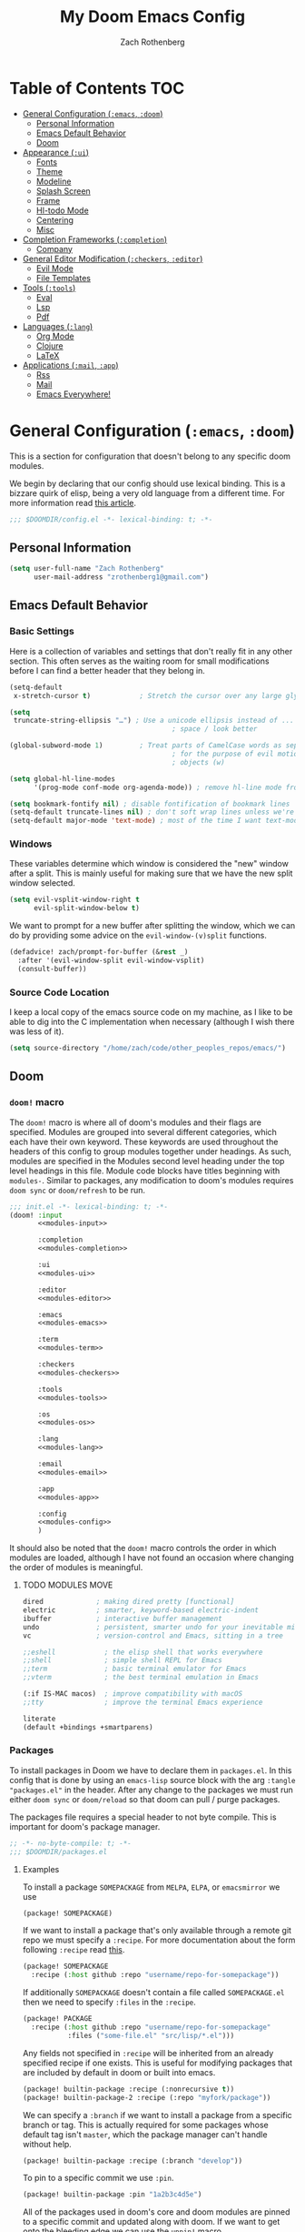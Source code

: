 #+title:My Doom Emacs Config
#+author: Zach Rothenberg

# ------------------------------------------------------------------------------
# By default all emacs-lisp source blocks should tangle to config.el with
# comments tracking their location in this file
#+property: header-args:emacs-lisp :tangle config.el :comments link
#
# All code blocks by default shouldn't tangle anywhere, shouldn't insert
# results into this buffer, and shouldn't run on export
#+property: header-args :tangle no :results silent :eval no-export
#
# This file is large enough that it's nice to startup with all headings folded
#+startup: fold
# ------------------------------------------------------------------------------

* Table of Contents :TOC:
- [[#general-configuration-emacs-doom][General Configuration (~:emacs~, ~:doom~)]]
  - [[#personal-information][Personal Information]]
  - [[#emacs-default-behavior][Emacs Default Behavior]]
  - [[#doom][Doom]]
- [[#appearance-ui][Appearance (~:ui~)]]
  - [[#fonts][Fonts]]
  - [[#theme][Theme]]
  - [[#modeline][Modeline]]
  - [[#splash-screen][Splash Screen]]
  - [[#frame][Frame]]
  - [[#hl-todo-mode][Hl-todo Mode]]
  - [[#centering][Centering]]
  - [[#misc][Misc]]
- [[#completion-frameworks-completion][Completion Frameworks (~:completion~)]]
  - [[#company][Company]]
- [[#general-editor-modification-checkers-editor][General Editor Modification (~:checkers~, ~:editor~)]]
  - [[#evil-mode][Evil Mode]]
  - [[#file-templates][File Templates]]
- [[#tools-tools][Tools (~:tools~)]]
  - [[#eval][Eval]]
  - [[#lsp][Lsp]]
  - [[#pdf][Pdf]]
- [[#languages-lang][Languages (~:lang~)]]
  - [[#org-mode][Org Mode]]
  - [[#clojure][Clojure]]
  - [[#latex][LaTeX]]
- [[#applications-mail-app][Applications (~:mail~, ~:app~)]]
  - [[#rss][Rss]]
  - [[#mail][Mail]]
  - [[#emacs-everywhere][Emacs Everywhere!]]

* General Configuration (~:emacs~, ~:doom~)
This is a section for configuration that doesn't belong to any specific doom modules.

We begin by declaring that our config should use lexical binding. This is a bizzare quirk of elisp, being a very old language from a different time. For more information read [[https://www.emacswiki.org/emacs/DynamicBindingVsLexicalBinding][this article]].
#+begin_src emacs-lisp :comments no
;;; $DOOMDIR/config.el -*- lexical-binding: t; -*-
#+end_src

** Personal Information
#+begin_src emacs-lisp
(setq user-full-name "Zach Rothenberg"
      user-mail-address "zrothenberg1@gmail.com")
#+end_src

** Emacs Default Behavior
*** Basic Settings
Here is a collection of variables and settings that don't really fit in any other section. This often serves as the waiting room for small modifications before I can find a better header that they belong in.
#+begin_src emacs-lisp
(setq-default
 x-stretch-cursor t)            ; Stretch the cursor over any large glyphs (like tabs)

(setq
 truncate-string-ellipsis "…") ; Use a unicode ellipsis instead of ... to save
                                        ; space / look better

(global-subword-mode 1)         ; Treat parts of CamelCase words as separate words
                                        ; for the purpose of evil motions (e, b, w) and
                                        ; objects (w)

(setq global-hl-line-modes
      '(prog-mode conf-mode org-agenda-mode)) ; remove hl-line mode from text-mode and special-mode

(setq bookmark-fontify nil) ; disable fontification of bookmark lines
(setq-default truncate-lines nil) ; don't soft wrap lines unless we're in visual-line-mode
(setq-default major-mode 'text-mode) ; most of the time I want text-mode in scratch buffers and unknown filetypes
#+end_src

*** Windows
These variables determine which window is considered the "new" window after a split. This is mainly useful for making sure that we have the new split window selected.
#+begin_src emacs-lisp
(setq evil-vsplit-window-right t
      evil-split-window-below t)
#+end_src

We want to prompt for a new buffer after splitting the window, which we can do by providing some advice on the ~evil-window-(v)split~ functions.
#+begin_src emacs-lisp
(defadvice! zach/prompt-for-buffer (&rest _)
  :after '(evil-window-split evil-window-vsplit)
  (consult-buffer))
#+end_src

*** Source Code Location
I keep a local copy of the emacs source code on my machine, as I like to be able to dig into the C implementation when necessary (although I wish there was less of it).
#+begin_src emacs-lisp
(setq source-directory "/home/zach/code/other_peoples_repos/emacs/")
#+end_src

** Doom
*** ~doom!~ macro
The ~doom!~ macro is where all of doom's modules and their flags are specified. Modules are grouped into several different categories, which each have their own keyword. These keywords are used throughout the headers of this config to group modules together under headings. As such, modules are specified in the Modules second level heading under the top level headings in this file. Module code blocks have titles beginning with =modules-=. Similar to packages, any modification to doom's modules requires =doom sync= or ~doom/refresh~ to be run.
#+begin_src emacs-lisp :tangle "init.el" :noweb no-export :comments no
;;; init.el -*- lexical-binding: t; -*-
(doom! :input
       <<modules-input>>

       :completion
       <<modules-completion>>

       :ui
       <<modules-ui>>

       :editor
       <<modules-editor>>

       :emacs
       <<modules-emacs>>

       :term
       <<modules-term>>

       :checkers
       <<modules-checkers>>

       :tools
       <<modules-tools>>

       :os
       <<modules-os>>

       :lang
       <<modules-lang>>

       :email
       <<modules-email>>

       :app
       <<modules-app>>

       :config
       <<modules-config>>
       )
#+end_src

It should also be noted that the ~doom!~ macro controls the order in which modules are loaded, although I have not found an occasion where changing the order of modules is meaningful.

**** TODO MODULES MOVE
#+name: modules-emacs
#+begin_src emacs-lisp :tangle no
dired             ; making dired pretty [functional]
electric          ; smarter, keyword-based electric-indent
ibuffer           ; interactive buffer management
undo              ; persistent, smarter undo for your inevitable mistakes
vc                ; version-control and Emacs, sitting in a tree
#+end_src

#+name: modules-term
#+begin_src emacs-lisp :tangle no
;;eshell            ; the elisp shell that works everywhere
;;shell             ; simple shell REPL for Emacs
;;term              ; basic terminal emulator for Emacs
;;vterm             ; the best terminal emulation in Emacs
#+end_src

#+name: modules-os
#+begin_src emacs-lisp :tangle no
(:if IS-MAC macos)  ; improve compatibility with macOS
;;tty               ; improve the terminal Emacs experience
#+end_src

#+name: modules-config
#+begin_src emacs-lisp :tangle no
literate
(default +bindings +smartparens)
#+end_src

*** Packages
To install packages in Doom we have to declare them in =packages.el=. In this config that is done by using an =emacs-lisp= source block with the arg =:tangle "packages.el"= in the header. After any change to the packages we must run either =doom sync= or =doom/reload= so that doom can pull / purge packages.

The packages file requires a special header to not byte compile. This is important for doom's package manager.
#+begin_src emacs-lisp :tangle "packages.el" :comments no
;; -*- no-byte-compile: t; -*-
;;; $DOOMDIR/packages.el
#+end_src

**** Examples
:PROPERTIES:
:header-args:emacs-lisp: :tangle no
:END:

To install a package =SOMEPACKAGE= from =MELPA=, =ELPA=, or =emacsmirror= we use
#+begin_src emacs-lisp
(package! SOMEPACKAGE)
#+end_src

If we want to install a package that's only available through a remote git repo we must specify a =:recipe=. For more documentation about the form following =:recipe= read [[https://github.com/raxod502/straight.el#the-recipe-format][this]].
#+begin_src emacs-lisp
(package! SOMEPACKAGE
  :recipe (:host github :repo "username/repo-for-somepackage"))
#+end_src

If additionally =SOMEPACKAGE= doesn't contain a file called =SOMEPACKAGE.el= then we need to specify =:files= in the =:recipe=.
#+begin_src emacs-lisp
(package! PACKAGE
  :recipe (:host github :repo "username/repo-for-somepackage"
           :files ("some-file.el" "src/lisp/*.el")))
#+end_src

Any fields not specified in =:recipe= will be inherited from an already specified recipe if one exists. This is useful for modifying packages that are included by default in doom or built into emacs.
#+begin_src emacs-lisp
(package! builtin-package :recipe (:nonrecursive t))
(package! builtin-package-2 :recipe (:repo "myfork/package"))
#+end_src

We can specify a =:branch= if we want to install a package from a specific branch or tag. This is actually required for some packages whose default tag isn't =master=, which the package manager can't handle without help.
#+begin_src emacs-lisp
(package! builtin-package :recipe (:branch "develop"))
#+end_src

To pin to a specific commit we use =:pin=.
#+begin_src emacs-lisp
(package! builtin-package :pin "1a2b3c4d5e")
#+end_src

All of the packages used in doom's core and doom modules are pinned to a specific commit and updated along with doom. If we want to get onto the bleeding edge we can use the ~unpin!~ macro.
#+begin_src emacs-lisp
(unpin! pinned-package)                        ; single package
(unpin! pinned-package another-pinned-package) ; multiple packages
(unpin! t)                                     ; all packages DON'T DO
#+end_src

To disable a package that's already been installed elsewhere we can use the =:disable= property or the macro ~disable-packages!~.
#+begin_src emacs-lisp
(package! unwanted-package :disable t)
(disable-packages! unwanted-package)
#+end_src

*** Helpful Doom Functions and Macros
+ ~load!~ for loading external *.el files relative to the caller file.
+ ~use-package!~ for configuring packages
+ ~after!~ for running code after a package has loaded
+ ~add-load-path!~ for adding directories to the ~load-path~, relative to the caller file. Emacs searches the ~load-path~ when you load packages with ~require~ or ~use-package~.
+ ~map!~ for binding new keys

*** Helpful Doom Keybinds
+ =K= will look up documentation for the symbol under point
+ =gd= will go to the definition of the symbol under point

* Appearance (~:ui~)
#+name: modules-ui
#+begin_src emacs-lisp :tangle no
;;deft              ; notational velocity for Emacs
doom              ; what makes DOOM look the way it does
doom-dashboard    ; a nifty splash screen for Emacs
;;doom-quit         ; DOOM quit-message prompts when you quit Emacs
;;fill-column       ; a `fill-column' indicator
hl-todo           ; highlight TODO/FIXME/NOTE/DEPRECATED/HACK/REVIEW
;;hydra
;;indent-guides     ; highlighted indent columns
;; ligatures         ; ligatures and symbols to make your code pretty again
;;minimap           ; show a map of the code on the side
(modeline +light)          ; snazzy, Atom-inspired modeline, plus API
nano              ; CUSTOM a module to implement some of the ui modifications from nano-emacs
nav-flash         ; blink cursor line after big motions
;;neotree           ; a project drawer, like NERDTree for vim
ophints           ; highlight the region an operation acts on
(popup +all +defaults)   ; tame sudden yet inevitable temporary windows
;;tabs              ; a tab bar for Emacs
;;treemacs          ; a project drawer, like neotree but cooler
;;unicode           ; extended unicode support for various languages
vc-gutter         ; vcs diff in the fringe
;; vi-tilde-fringe   ; fringe tildes to mark beyond EOB
;;window-select     ; visually switch windows
workspaces        ; tab emulation, persistence & separate workspaces
zen               ; distraction-free coding or writing
#+end_src

** Fonts
We store font families in variables here, we're gonna use them later.
#+begin_src emacs-lisp
(setq
 z/font-monospace "monospace"
 z/font-variable-sans "Roboto"
 z/font-unicode "Symbola"
 z/font-serif "Noto Serif")
#+end_src

Set doom fonts.
#+begin_src emacs-lisp
(setq
 doom-font (font-spec :family z/font-monospace :size 12 :weight 'regular)
 doom-big-font (font-spec :family z/font-monospace :size 32 :weight 'regular)
 doom-variable-pitch-font (font-spec :family z/font-variable-sans :size 16)
 doom-unicode-font (font-spec :family z/font-unicode)
 doom-serif-font (font-spec :family z/font-serif))
#+end_src

** Theme
We use a custom theme, inspired by [[https://github.com/rougier/nano-emacs][nano-emacs]].
#+begin_src emacs-lisp
;; (setq doom-theme 'doom-nano-dark)
(setq doom-theme 'mono-white)
;; (setq doom-theme 'doom-nord)
#+end_src

We remove solaire mode, I prefer a uniform dark background for both code and other buffers.
#+begin_src emacs-lisp :tangle "packages.el"
(disable-packages! solaire-mode)
#+end_src

** Modeline
We use the modeline defined in =nano=, so we don't do much customization here.

We want to be able to quickly remove the modeline if the information is unnecessary.
#+begin_src emacs-lisp
(map! :leader
      :prefix "t"
      :desc "Hide modeline" "m" #'hide-mode-line-mode)
#+end_src

** Splash Screen
#+begin_src emacs-lisp
;; (remove-hook! '+doom-dashboard-functions #'(doom-dashboard-widget-banner
;;                                             doom-dashboard-widget-shortmenu
;;                                             doom-dashboard-widget-loaded
;;                                             doom-dashboard-widget-footer))
(setq +doom-dashboard--width 40)
(defun z/nano-splash ()
  (insert
   (+doom-dashboard--center
    +doom-dashboard--width
    (propertize "GNU Emacs / Doom" 'face '(:weight bold)))
   "\n")
  (insert
   (+doom-dashboard--center
    +doom-dashboard--width
    (propertize "Type SPC h d h for help" 'face `(:foreground "#677691")))
   "\n"))

;; (add-hook! '+doom-dashboard-functions #'z/nano-splash)
(setq +doom-dashboard-functions (list #'z/nano-splash))
#+end_src

We want the dashboard to stay correctly centered if we change the font size.
TODO: figure out why this doesn't work.
#+begin_src emacs-lisp
(add-hook 'text-scale-mode-hook  #'+doom-dashboard-resize-h)
#+end_src

We'd also like to remove the cursor, as there's no interaction with this splash screen.
#+begin_src emacs-lisp
(setq-hook! '+doom-dashboard-mode-hook evil-normal-state-cursor (list nil))
#+end_src

** Frame
I like a lot of padding around the emacs frame, to give the text some room to breathe.
#+begin_src emacs-lisp
(push '(internal-border-width . 20) default-frame-alist)
#+end_src

** Hl-todo Mode
Here is where I configure the annotation keywords I commonly use in code, along with their respective syntax highlighting. I prefer keywords to all have the same look to them, as too many different colors makes it difficult to pick out keywords from other syntax highlighting. However, critical sections like FIXME or BUG get special highlighting due to the severity of the problem they annotate.
#+begin_src emacs-lisp
(after! hl-todo
  (setq hl-todo-keyword-faces
        `(;; Use TODO to note missing features or functionality that should be
          ;; added at a later date.
          ("TODO" nano-face-salient)
          ;; Use FIXME to note broken code that needs to be fixed.
          ("FIXME" nano-face-critical)
          ;; Use OPTIMIZE to note slow or inefficient code that may cause
          ;; performance problems.
          ("OPTIMIZE" nano-face-salient)
          ;; Use HACK to note "code smells" where questionable coding practices
          ;; were used and should be refactored away.
          ("HACK" nano-face-salient)
          ;; Use REVIEW to note anything that should be looked at to confirm it is
          ;; working as intended. For example: REVIEW: Are we sure this is how the
          ;; client does X currently?
          ("REVIEW" nano-face-salient)

          ;; Here are keywords I don't use but are added for compatibility with
          ;; other's codebases
          ("NOTE" nano-face-salient)
          ("DEPRECATED" nano-face-salient)
          ("BUG" nano-face-critical)
          ("XXX" nano-face-salient))))
#+end_src

** Centering

#+begin_src emacs-lisp
(define-minor-mode centered-mode
  "center text in buffer"
  :init-value nil :lighter nil :global nil
  (if centered-mode
      (progn
        (setq-local visual-fill-column-center-text t)
        (visual-fill-column-mode 1))
    (setq-local visual-fill-column-center-text nil)
    (visual-fill-column-mode 0)))
(map! :leader
      :prefix "t"
      :desc "Center Buffer" "C" #'centered-mode)
#+end_src

** Misc
No line numbers, we can see what line number we're in with the modeline and jump to a line N using ={N} G= or =:{N}=.
#+begin_src emacs-lisp
(setq display-line-numbers-type nil)
#+end_src

* Completion Frameworks (~:completion~)
#+name: modules-completion
#+begin_src emacs-lisp :tangle no
company           ; the ultimate code completion backend
;;helm              ; the *other* search engine for love and life
;;ido               ; the other *other* search engine...
;; (ivy               ; a search engine for love and life
;; +prescient)
vertico ; the search engine of the future
#+end_src

** Company
#+begin_src emacs-lisp
(after! company
  (setq company-format-margin-function #'company-text-icons-margin))
#+end_src

* General Editor Modification (~:checkers~, ~:editor~)
#+name: modules-checkers
#+begin_src emacs-lisp :tangle no
syntax              ; tasing you for every semicolon you forget
spell             ; tasing you for misspelling mispelling
;;grammar           ; tasing grammar mistake every you make
#+end_src

#+name: modules-editor
#+begin_src emacs-lisp :tangle no
(evil +everywhere); come to the dark side, we have cookies
file-templates    ; auto-snippets for empty files
fold              ; (nigh) universal code folding
(format)  ; automated prettiness
;;god               ; run Emacs commands without modifier keys
;;lispy             ; vim for lisp, for people who don't like vim
multiple-cursors  ; editing in many places at once
;;objed             ; text object editing for the innocent
;;parinfer          ; turn lisp into python, sort of
;;rotate-text       ; cycle region at point between text candidates
snippets          ; my elves. They type so I don't have to
;;word-wrap         ; soft wrapping with language-aware indent
#+end_src

** Evil Mode
When we use ~ex-substitute~ (=:s/.../.../...=) we almost always want it to replace globally, let's make it the default behavior.
#+begin_src emacs-lisp
(setq evil-ex-substitute-global t)
#+end_src

I've remapped =Ctrl= to =ESC= on my setup so I have no use for ~evil-escape-mode~. We unmap it here.
#+begin_src emacs-lisp
(evil-escape-mode nil)
#+end_src

When we search or jump I want cursor to stay centered so I don't have to scan the screen to find it.
#+begin_src emacs-lisp
(defadvice! z/center-after-jump-a (&rest _)
  :after 'evil-ex-search
  (evil-scroll-line-to-center nil))

(after! evil
  (add-hook 'evil-jumps-post-jump-hook #'z/center-after-jump-a))
(after! better-jumper
  (add-hook 'better-jumper-post-jump-hook #'z/center-after-jump-a))
#+end_src

Why would we ever want our currently killed thing (important) to be overwritten by what we're replacing with it (unimportant)?
#+begin_src emacs-lisp
(setq evil-kill-on-visual-paste nil)
#+end_src

*** Paren Balancing
While I'm learning, the documentation for cleverparens is at [[https://github.com/luxbock/evil-cleverparens]]
TODO: advise =sp-forward-slurp-sexp= to fix hanging spaces, especially in the case
(|) word
( word)
#+begin_src emacs-lisp :tangle "packages.el" :noweb-ref nil
(package! evil-cleverparens)
#+end_src

#+begin_src emacs-lisp
(use-package! smartparens
  :init (add-hook 'smartparens-strict-mode-hook #'evil-cleverparens-mode)
  :hook ((lisp-mode . smartparens-strict-mode)
         (emacs-lisp-mode . smartparens-strict-mode)
         (clojure-mode . smartparens-strict-mode)))

(after! smartparens
  (show-smartparens-global-mode 1))
#+end_src
**** Tweaking Smartparens
#+begin_src emacs-lisp
(after! smartparens
  (sp-pair "(" ")" :unless '(:rem sp-point-before-word-p)))
#+end_src

*** Evil Goggles
#+begin_src emacs-lisp
(use-package! evil-goggles
  :hook (doom-first-input . evil-goggles-mode)
  :config
  (setq evil-goggles-enable-delete t
        evil-goggles-enable-change t)

  (pushnew! evil-goggles--commands
            '(evil-cp-delete
              :face evil-goggles-delete-face
              :switch evil-goggles-enable-delete
              :advice evil-goggles--generic-blocking-advice)
            '(evil-cp-delete-line
              :face evil-goggles-delete-face
              :switch evil-goggles-enable-delete
              :advice evil-goggles--delete-line-advice)
            '(evil-cp-delete-sexp
              :face evil-goggles-delete-face
              :switch evil-goggles-enable-delete
              :advice evil-goggles--generic-blocking-advice)
            '(evil-cp-delete-enclosing
              :face evil-goggles-delete-face
              :switch evil-goggles-enable-delete
              :advice evil-goggles--generic-blocking-advice)
            '(evil-cp-yank
              :face evil-goggles-yank-face
              :switch evil-goggles-enable-yank
              :advice evil-goggles--generic-async-advice)
            '(evil-cp-yank-line
              :face evil-goggles-yank-face
              :switch evil-goggles-enable-yank
              :advice evil-goggles--generic-async-advice)
            '(evil-cp-yank-sexp
              :face evil-goggles-yank-face
              :switch evil-goggles-enable-yank
              :advice evil-goggles--generic-async-advice)
            '(evil-cp-yank-enclosing
              :face evil-goggles-yank-face
              :switch evil-goggles-enable-yank
              :advice evil-goggles--generic-async-advice)
            '(evil-cp-change
              :face evil-goggles-change-face
              :switch evil-goggles-enable-change
              :advice evil-goggles--generic-blocking-advice)
            '(evil-cp-change-line
              :face evil-goggles-change-face
              :switch evil-goggles-enable-change
              :advice evil-goggles--generic-blocking-advice)
            '(evil-cp-change-sexp
              :face evil-goggles-change-face
              :switch evil-goggles-enable-change
              :advice evil-goggles--generic-blocking-advice)
            '(evil-cp-change-enclosing
              :face evil-goggles-change-face
              :switch evil-goggles-enable-change
              :advice evil-goggles--generic-blocking-advice)
            '(evil-paste-after
              :face evil-goggles-paste-face
              :switch evil-goggles-enable-paste
              :advice evil-goggles--paste-advice
              :after t)
            '(evil-cp-copy-paste-form
              :face evil-goggles-paste-face
              :switch evil-goggles-enable-paste
              :advice evil-goggles--paste-advice
              :after t)))
#+end_src

** File Templates
#+begin_src emacs-lisp
(set-file-template! "\\.clj$" :trigger "__" :mode 'clojure-mode)
#+end_src

* Tools (~:tools~)
#+name: modules-tools
#+begin_src emacs-lisp :tangle no
;;ansible
debugger          ; FIXME stepping through code, to help you add bugs
;;direnv
;;docker
;;editorconfig      ; let someone else argue about tabs vs spaces
;;ein               ; tame Jupyter notebooks with emacs
(eval +overlay)     ; run code, run (also, repls)
;;gist              ; interacting with github gists
(lookup +docsets +dictionary)             ; navigate your code and its documentation
lsp
magit             ; a git porcelain for Emacs
;;make              ; run make tasks from Emacs
pass              ; password manager for nerds
pdf               ; pdf enhancements
;;prodigy           ; FIXME managing external services & code builders
;;rgb               ; creating color strings
;;taskrunner        ; taskrunner for all your projects
;;terraform         ; infrastructure as code
;;tmux              ; an API for interacting with tmux
;;upload            ; map local to remote projects via ssh/ftp
#+end_src

** Eval
#+begin_src emacs-lisp
(defvar-local +eval/last-result nil)

;; (defadvice! +eval--store-last-result (f &rest args)
;;   :around #'+eval-display-results
;;   (let ((output (nth 0 args))
;;         (buffer (nth 1 args)))
;;     (with-current-buffer buffer
;;       (message "CAPTURED %s" output)
;;       (setq +eval/last-result output)))
;;   (apply f args))

(defun +eval/insert-last-result-at-point ()
  (interactive)
  (insert (format ";; => %s" +eval/last-result)))

(defun +eval/insert-last-result ()
  (interactive)
  (save-excursion
    (evil-cp-end-of-defun)
    (evil-insert-newline-below)
    (+eval/insert-last-result-at-point)))
#+end_src

** Lsp
#+begin_src emacs-lisp
(setq lsp-ui-sideline-enable nil
      lsp-ui-doc-enable nil
      lsp-enable-symbol-highlighting nil
      +lsp-prompt-to-install-server 'quiet)
#+end_src

** Pdf
*** Visual Changes
#+begin_src emacs-lisp
(add-hook! pdf-view-mode
           #'pdf-view-midnight-minor-mode
           #'pdf-view-fit-width-to-window
           ;; #'hide-mode-line-mode
           )
#+end_src

* Languages (~:lang~)
#+name: modules-lang
#+begin_src emacs-lisp :tangle no
(cc
 +lsp)
clojure    ; java with a lisp
common-lisp
emacs-lisp ; drown in parentheses
(haskell   ; a language that's lazier than I am
 +lsp)
(julia    ; a better, faster MATLAB
 +lsp)
kotlin
(latex    ; writing papers in Emacs has never been so fun
 +fold
 +latexmk)
markdown   ; writing docs for people to ignore
(org       ; organize your plain life in plain text
 +habit
 +hugo
 +journal
 +roam
 +pretty)
(python    ; beautiful is better than ugly
 +lsp
 +pyright)
(rust      ; Fe2O3.unwrap().unwrap().unwrap().unwrap()
 +lsp)
sh         ; she sells {ba,z,fi}sh shells on the C xor
web        ; the tubes
#+end_src

** Org Mode
:PROPERTIES:
:header-args:emacs-lisp: :tangle no :noweb-ref org-conf :comments link
:END:
#+begin_src emacs-lisp :noweb no-export :tangle "config.el" :noweb-ref nil
(after! org
  <<org-conf>>)
#+end_src

*** Initial Setup
#+begin_src emacs-lisp
(setq org-directory "~/org/")

(setq org-ellipsis " […]\n "
      org-startup-folded 'fold
      org-hide-emphasis-markers t)

(add-to-list 'org-modules 'org-habit)
#+end_src

#+begin_src emacs-lisp
;; (defadvice! shut-up-org-fancy-priorities-mode-a (orig-fn &rest args)
;;   :around #'org-fancy-priorities-mode
;;   (ignore-errors (apply orig-fn args)))
#+end_src

**** Source Blocks
By default these commands are bound to evil-org-edit-src-exit, a stupid fn which tries to save the buffer to a file. In the case of an org-src buffer this makes no sense, as the buffer is a section of this file, not a file on its own.
#+begin_src emacs-lisp
(after! (org-src evil-org)
  (map! :map org-src-mode-map
        [remap evil-save-and-close]          #'org-edit-src-exit
        [remap evil-save-modified-and-close] #'org-edit-src-exit))
#+end_src

*** Getting Things Done (Hopefully)
I'd like to write more about my system here, but to be honest I'm pretty new to this myself. This is the config I've cobbled together from vicariously reading through several org gtd workflows online, as well as looking through the doom defaults for =org-mode=.

#+begin_src emacs-lisp
(defvar z/org-gtd-dir (expand-file-name "gtd/" org-directory)
  "Location of my getting things done (gtd) org files. This is where org-capture
  writes to and org-agenda reads from.")
#+end_src

**** Todo Keywords
For now I'm going to use doom's default todo-states instead of customizing my own. Here they are for reference.
| Main Line  |                                                        |
|------------+--------------------------------------------------------|
| TODO(t)    | A task that needs doing & is ready to do               |
| PROJ(p)    | A project, which usually contains other tasks          |
| LOOP(r)    | A recurring task                                       |
| STRT(s)    | A task that is in progress                             |
| WAIT(w)    | Something external is holding up this task             |
| HOLD(h)    | This task is paused/on hold because of me              |
| IDEA(i)    | An unconfirmed and unapproved task or notion           |
|            |                                                        |
| DONE(d)    | Task successfully completed                            |
| KILL(k)    | Task was cancelled, aborted or is no longer applicable |
|            |                                                        |
| Checkboxes |                                                        |
|------------+--------------------------------------------------------|
| [ ](T)     | A task that needs doing                                |
| [-](S)     | Task is in progress                                    |
| [?](W)     | Task is being held up or paused                        |
|            |                                                        |
| [X](D)     | Task was completed                                     |
|            |                                                        |
| Booleans   |                                                        |
|------------+--------------------------------------------------------|
| OKAY(o)    |                                                        |
| YES(y)     |                                                        |
| NO(n)      |                                                        |

We don't use this for now.
#+begin_src emacs-lisp
;; (setq org-todo-keywords
;;       '((sequence
;;          "TODO(t)"         ; A task that needs doing and can be started
;;          "NEXT(n)"         ; A TODO that is the entry point for work on a project
;;          "|"
;;          "DONE(d)"         ; A task that has been successfully completed
;;          )
;;         (sequence
;;          "WAITING(w@/!)"   ; A task paused because of something external
;;          "HOLD(h@/!)"      ; A task paused because of me
;;          "|"
;;          "CANCELLED(c@/!)" ; A task that has been cancelled for some reason
;;          )))

;; (setq org-todo-keyword-faces `(("NEXT" . +org-todo-active)
;;                                ("WAITING" . +org-todo-onhold)
;;                                ("HOLD" . +org-todo-onhold)
;;                                ("CANCELLED" . +org-todo-done)))
#+end_src

**** Org Capture
I've always found org's capture templates confusing and difficult to configure. I have to pull up the documentation any time I want to make a minor change, in part because all the options are positional, with no easily understandable semantics. This package adds a function ~doct~ which aims to make configuring these templates easier.
#+begin_src emacs-lisp :tangle "packages.el" :noweb-ref nil
(package! doct)
#+end_src

We defer our loading of the package until the function is actually called for the first time.
#+begin_src emacs-lisp
(use-package! doct
  :commands (doct))
#+end_src

Here we define our org-capture templates. This is just a simple starting point, I'll refine my templates as I find what works best for me.
#+begin_src emacs-lisp
(setq +org-capture-todo-file (expand-file-name "todo.org" z/org-gtd-dir)
      +org-capture-notes-file (expand-file-name "notes.org" z/org-gtd-dir)
      +org-capture-projects-file (expand-file-name "projects.org" z/org-gtd-dir))
(setq org-capture-templates
      (doct `(("Today Todo" :keys "t"
               :file +org-capture-todo-file
               :headline "Today"
               :template ("* [ ] %?"
                          ":PROPERTIES:"
                          ":entered_on: %u"
                          ":END:"
                          "")
               :prepend t)
              ("Todo" :keys "T"
               :file +org-capture-todo-file
               :headline "Inbox"
               :template ("* TODO %?"
                          ":PROPERTIES:"
                          ":entered_on: %u"
                          ":END:"
                          "")
               :prepend t)
              ("Note" :keys "n"
               :file +org-capture-notes-file
               :headline "Inbox"
               :template ("* %?"
                          ":PROPERTIES:"
                          ":entered_on: %u"
                          ":END:"
                          ""))
              ("Link" :keys "l"
               :file +org-capture-notes-file
               :headline "Inbox"
               :template ("* %(org-cliplink-capture)"
                          ":PROPERTIES:"
                          ":entered_on: %u"
                          ":END:"
                          "")
               :prepend t
               :immediate-finish t)
              ("Email" :keys "e"
               :file +org-capture-todo-file
               :headline "Inbox"
               :template ("* TODO [#A] Reply: %a"
                          ":PROPERTIES:"
                          ":entered_on: %u"
                          ":END:"
                          "")
               :prepend t
               :immediate-finish t))))
#+end_src

**** Agenda
***** Layout
#+begin_src emacs-lisp :tangle "packages.el" :noweb-ref nil
(package! org-super-agenda)
#+end_src

#+begin_src emacs-lisp
(setq org-agenda-files (list z/org-gtd-dir))
(use-package! org-super-agenda
  :after org-agenda
  :init
  (setq zach/org-agenda-todo-view
        '((agenda "" ((org-agenda-span 'day)
                      (org-agenda-start-day "+0")
                      (org-agenda-skip-function '(org-agenda-skip-entry-if 'deadline))
                      (org-agenda-show-all-dates t)
                      (org-agenda-use-time-grid t)
                      (org-agenda-overriding-header "")
                      (org-super-agenda-groups
                       `((:name "Agenda"
                          :time-grid t
                          ;; :and (:date today
                          ;;       :todo nil)
                          ;; :scheduled today
                          )))))
          (alltodo "" ((org-agenda-overriding-header "")
                       (org-super-agenda-groups
                        `((:name "In Progress"
                           :todo "STRT"
                           :order 1)

                          (:name "Deadlines"
                           :deadline today
                           :order 2)

                          (:name "Overdue"
                           :deadline past
                           :face nano-face-popout
                           :order 3)

                          (:name "Today"
                           :tag "today"
                           ;; :and (:file-path ,+org-capture-todo-file
                           ;;       :heading-regexp ("Today"))
                           :order 4)

                          ;; (:name "Habits"
                          ;;  :habit t
                          ;;  :order 5)

                          (:name "Due Soon"
                           :deadline future
                           :order 6)

                          (:discard (:anything))

                          ;; (:name "Habits"
                          ;;  :habit t
                          ;;  :order 4)
                          ;; (:name "Refile"
                          ;;  :file-path "inbox.org"
                          ;;  :order 20)
                          ))))
          ;; (todo "TODO" ((org-agenda-overriding-header "\nEMAILS\n")
          ;;               (org-agenda-files '(,(concat zach/org-gtd-directory "emails.org")))))
          ;; (todo "NEXT" ((org-agenda-overriding-header "\nENTRY POINTS\n")
          ;;               (org-agenda-files '(,(concat zach/org-gtd-directory "projects.org")
          ;;                                   ,(concat zach/org-gtd-directory "contextless.org")))))
          ;; (todo "TODO" ((org-agenda-overriding-header "\nTODOS\n")
          ;;               (org-agenda-files '(,(concat zach/org-gtd-directory "projects.org")
          ;;                                   ,(concat zach/org-gtd-directory "contextless.org")))))
          ;; (todo "TODO" ((org-agenda-overriding-header "\nTO REFILE\n")
          ;;               (org-agenda-files '(,(concat zach/org-gtd-directory "inbox.org")))))
          ))

  (add-to-list 'org-agenda-custom-commands `(" " "Zach's Custom Agenda" ,zach/org-agenda-todo-view))
  :config
  (setq org-super-agenda-header-map nil)
  (org-super-agenda-mode)

  ;; (defun z/org-habit-heading-insert-consistency-graphs (&optional line)
  ;;   "Insert consistency graph for any tasks under the heading Habit."
  ;;   (let ((inhibit-read-only t)
  ;;         (buffer-invisibility-spec '(org-link))
  ;;         (moment (org-time-subtract nil
  ;;                                    (* 3600 org-extend-today-until))))
  ;;     (save-excursion
  ;;       (goto-char (point-min))
  ;;       (while (not (eobp))
  ;;         (let ((habit (get-text-property (point) 'org-habit-p)))
  ;;           (when habit
  ;;             (move-to-column org-habit-graph-column t)
  ;;             (delete-char (min (+ 1 org-habit-preceding-days
  ;;                                  org-habit-following-days)
  ;;                               (- (line-end-position) (point))))
  ;;             (insert-before-markers
  ;;              (org-habit-build-graph
  ;;               habit
  ;;               (time-subtract moment (days-to-time org-habit-preceding-days))
  ;;               moment
  ;;               (time-add moment (days-to-time org-habit-following-days))))))
  ;;         (forward-line)))))
  )
#+end_src

#+begin_src emacs-lisp
(defun z/switch-to-agenda ()
  "Switch to the default agenda view"
  (interactive)
  (org-agenda nil " "))
(map! "<f12>" #'z/switch-to-agenda)
(map! :leader
      :prefix "o"
      :desc "Today's Agenda" "t" #'z/switch-to-agenda)

(defun z/find-file-in-org-gtd-dir ()
  "Search for a file in `z/org-gtd-dir'."
  (interactive)
  (doom-project-find-file z/org-gtd-dir))
(map! :leader
      :prefix "f"
      :desc "Find file in org agenda dir" "a" #'z/find-file-in-org-gtd-dir)
#+end_src

#+begin_src emacs-lisp
;; (use-package! org-agenda
;;   :init
;;   (setq org-agenda-block-separator nil
;;         org-agenda-start-with-log-mode 't)

;;   :config
;;   (setq zach/org-agenda-todo-view
;;         `((agenda "" ((org-agenda-span 'day)
;;                       (org-agenda-overriding-header "\nTODAY\n")
;;                       (org-agenda-start-day "+0")
;;                       (org-deadline-warning-days 30)))
;;           (todo "TODO" ((org-agenda-overriding-header "\nEMAILS\n")
;;                         (org-agenda-files '(,(concat zach/org-gtd-directory "emails.org")))))
;;           (todo "NEXT" ((org-agenda-overriding-header "\nENTRY POINTS\n")
;;                         (org-agenda-files '(,(concat zach/org-gtd-directory "projects.org")
;;                                             ,(concat zach/org-gtd-directory "contextless.org")))))
;;           (todo "TODO" ((org-agenda-overriding-header "\nTODOS\n")
;;                         (org-agenda-files '(,(concat zach/org-gtd-directory "projects.org")
;;                                             ,(concat zach/org-gtd-directory "contextless.org")))))
;;           (todo "TODO" ((org-agenda-overriding-header "\nTO REFILE\n")
;;                         (org-agenda-files '(,(concat zach/org-gtd-directory "inbox.org")))))))

;;   (add-to-list 'org-agenda-custom-commands `(" " "Zach's Custom Agenda" ,zach/org-agenda-todo-view))

;;   (setq org-agenda-time-grid '((daily today require-timed)
;;                                (800 1000 1200 1400 1600 1800 2000)
;;                                "......" "----------------")))
;; (add-hook! org-agenda-mode (setq line-spacing 1))
;; (defun z/org-agenda-custom-theming ()
;;   (custom-set-faces!
;;     `(org-agenda-date-today :weight medium :foreground ,(doom-color 'fg))
;;     '(org-agenda-structure :family "Roboto Slab" :weight medium :height 1.6)))
;; (after! org (z/org-agenda-custom-theming))
#+end_src

***** Appearance
#+begin_src emacs-lisp
(setq org-agenda-block-separator ?—
      org-agenda-current-time-string "- - - - - - - - - - now - - - - - - - - - - -")
(after! org-agenda
  (custom-set-faces!
    `(org-agenda-date-today :inherit 'nano-face-strong :height 1.5)))
#+end_src

This code might belong somewhere else tbh.
#+begin_src emacs-lisp
(setq org-agenda-time-grid '((daily today require-timed remove-match)
                             (700 800 900 1000 1100 1200 1300 1400 1500 1600 1700 1800)
                             "······"
                             "╌╌╌╌╌╌╌╌╌╌╌╌╌╌╌╌╌╌╌╌╌╌╌╌╌╌╌╌╌╌╌╌╌╌╌╌╌╌╌╌╌╌╌╌╌"))
#+end_src

**** Clocking
#+begin_src emacs-lisp
(setq org-log-done 'time
      org-log-into-drawer t)
#+end_src

**** TODO Google Calendar Integration
Need to look into getting a org-gcal to place events into a certain heading. As of rn it requires org-gcla-file-alist to be empty files, as it just places everything toplevel.
#+begin_src emacs-lisp :tangle "packages.el" :noweb-ref nil
;; (package! org-gcal)
#+end_src

#+begin_src emacs-lisp
;; (use-package! org-gcal
;;   :after org
;;   :commands (org-gcal-sync
;;              org-gcal-fetch
;;              org-gcal-post-at-point
;;              org-gcal-delete-at-point)
;;   :init
;;   (defvar org-gcal-dir (concat doom-cache-dir "org-gcal/"))
;;   (defvar org-gcal-token-file (concat org-gcal-dir "token.gpg"))
;;   :config
;;   (setq org-gcal-client-id (password-store-get "gmail/org-gcal-client-id")
;;         org-gcal-client-secret (password-store-get "gmail/org-gcal-client-secret")
;;         org-gcal-file-alist `(("zrothenberg1@gmail.com" . ,(concat zach/org-gtd-directory "calendars/personal.org"))))
;;   (add-hook! '(org-agenda-finalize-hook org-capture-after-finalize-hook) #'org-gcal-fetch))
#+end_src

*** Aesthetics
Much of this code is inspired / borrowed from nano-writer

**** Faces / Theming
#+begin_src emacs-lisp
(setq z/org-headline-font z/font-variable-sans)
(setq z/org-title-font "Roboto Slab")

;; (setq org-hidden-keywords '(title))

(add-hook! text-mode (setq line-spacing 0.2))

;; (defun z/org-extra-theming ()
;;   (custom-theme-set-faces! 'doom-nano-dark
;;     ;; `(outline-1 :family ,z/org-headline-font :height 1.20)
;;     ;; `(outline-2 :family ,z/org-headline-font)
;;     ;; `(outline-3 :family ,z/org-headline-font)
;;     ;; `(outline-4 :family ,z/org-headline-font)
;;     ;; `(outline-5 :family ,z/org-headline-font)
;;     ;; `(outline-6 :family ,z/org-headline-font)
;;     ;; `(outline-7 :family ,z/org-headline-font)
;;     ;; `(outline-8 :family ,z/org-headline-font)
;;     ;; `(outline-9 :family ,z/org-headline-font)
;;     ;; `(org-hide :family ,z/font-monospace)
;;     ;; `(org-document-info :height 0.9)
;;     ;; `(org-document-info-keyword  :height 0.9)
;;     ;; `(org-meta-line  :height 0.9)
;;     ;; `(org-meta-line-keyword  :height 0.9)
;;     `(org-document-title :foreground ,(doom-color 'fg)
;;                          :family ,z/org-title-font :height 250 :weight medium)
;;     `(org-ellipsis :foreground ,(doom-color 'comments) :weight medium)
;;     `(org-block-begin-line :overline ,(doom-color 'highlight) :background nil)
;;     `(org-block-end-line :overline nil :underline ,(doom-color 'highlight) :background nil)
;;     `(org-block :background ,(doom-color 'bg))
;;     ;; `(org-todo :foreground ,(doom-color 'strings))
;;     ;; `(org-headline-done :foreground ,(doom-color 'comments))
;;     ))
;; (after! org (z/org-extra-theming))
#+end_src

**** Numbering
#+begin_src emacs-lisp
(defun z/org-num-format (numbering)
  (let* ((numseq (mapconcat #'number-to-string numbering "."))
         (numstr (concat numseq (if (= (length numbering) 1) " | " " — "))))
    (propertize numstr 'face
                `(;; :family ,z/org-title-font
                  ;; :foreground ,(doom-color 'comments)
                  ;; :background ,(doom-color 'bg)
                  ))))

(setq org-startup-numerated t)
(setq org-num-max-level 3)
(setq org-num-format-function 'z/org-num-format)
#+end_src

**** Stars / Indentation
#+begin_src emacs-lisp
(remove-hook! org-mode #'org-superstar-mode)
(remove-hook! org-mode #'org-fancy-priorities-mode)
(remove-hook! org-agenda-mode #'org-fancy-priorities-mode)

(setq org-hide-leading-stars nil
      org-indent-mode-turns-on-hiding-stars nil)

;; (font-lock-add-keywords 'org-mode
;;                         '(("^*+ " 0 `(:foreground ,(doom-color 'comments)
;;                                       :family ,z/font-monospace
;;                                       ;; :height 150
;;                                       ) prepend))
;;                         'append)

(defvar z/org-stars-min-indent 0)

(defun z/org-stars-compute-prefixes ()
  "Compute prefix strings for regular text and headlines."

  (setq org-indent--heading-line-prefixes
        (make-vector org-indent--deepest-level nil))
  (setq org-indent--inlinetask-line-prefixes
        (make-vector org-indent--deepest-level nil))
  (setq org-indent--text-line-prefixes
        (make-vector org-indent--deepest-level nil))

  (let* ((headline-levels (org-element-map
                              (org-element-parse-buffer) 'headline
                            #'(lambda (item)
                                (org-element-property :level item))))
         (indent (if headline-levels (+ 1 (seq-max headline-levels)) 1))
         (indent (max indent z/org-stars-min-indent)))

    (dotimes (n org-indent--deepest-level)
      (aset org-indent--heading-line-prefixes n
            (make-string
             (min indent (max 0 (- indent 1 n))) ?\s))
      (aset org-indent--inlinetask-line-prefixes n
            (make-string indent ?\s))
      (aset org-indent--text-line-prefixes n
            (make-string indent ?\s)))))

(advice-add 'org-indent--compute-prefixes :override
            #'z/org-stars-compute-prefixes)
#+end_src

**** LaTeX Previews
#+begin_src emacs-lisp :tangle "packages.el" :noweb-ref nil
(package! org-fragtog)
#+end_src

#+begin_src emacs-lisp
(add-hook! org-mode #'org-fragtog-mode)
(plist-put org-format-latex-options :scale 1.8)
(setq org-format-latex-header (concat org-format-latex-header "\\usepackage{sfmath}"))
#+end_src

*** Formatting
TODO, rewrite using =org-element-parse-buffer=
#+begin_src emacs-lisp
(defun z/org-format-headline--pre-blank ()
  (let* ((elmt (org-element-at-point))
         (begin (org-element-property :begin elmt))
         (headline-end (save-excursion (goto-char begin)
                                       (end-of-line)
                                       (point)))
         (content-begin (org-element-property :contents-begin elmt)))
    (when (eq 'headline (car elmt))
      (if content-begin
          ;; has contents
          (replace-region-contents headline-end content-begin (lambda () "\n"))
        ;; no contents
        (replace-region-contents headline-end
                                 (org-element-property :end elmt)
                                 (lambda () "\n\n"))))))

(defun z/org-format-headline--post-blank ()
  (let* ((elmt (org-element-at-point))
         (end (org-element-property :end elmt))
         (content-end (org-element-property :contents-end elmt)))
    (when (and (eq 'headline (car elmt)) content-end)
      (replace-region-contents content-end end
                               (lambda () "\n")))))

(defun z/org-format-headline ()
  (z/org-format-headline--pre-blank)
  (z/org-format-headline--post-blank))

(defun z/org-format ()
  (interactive)
  (org-map-entries
   #'z/org-format-headline
   nil   ;; match all headings
   nil)) ;; in the whole buffer
#+end_src

*** TODO Roam
#+begin_src emacs-lisp
(setq org-roam-directory (expand-file-name "notes/" org-directory))
(after! org-roam
  (map! :leader
        :prefix "n"
        :desc "org-roam" "l" #'org-roam
        :desc   "org-roam-insert" "i" #'org-roam-insert
        :desc "org-roam-switch-to-buffer" "b" #'org-roam-switch-to-buffer
        :desc "org-roam-find-file" "f" #'org-roam-find-file
        :desc "org-roam-show-graph" "g" #'org-roam-show-graph
        :desc "org-roam-capture" "c" #'org-roam-capture))
#+end_src

** Clojure
#+begin_src emacs-lisp
(after! cider
  (setq cider-print-options '(("length" 500) ("level" 50))
        cider-repl-pop-to-buffer-on-connect nil)
  (setq cljr-add-ns-to-blank-clj-files nil))
#+end_src

** TODO LaTeX
*** Compilation
#+begin_src emacs-lisp
(setq TeX-save-query nil
      TeX-show-compilation t
      TeX-command-extra-options "-shell-escape"
      TeX-engine 'xetex)
#+end_src

#+begin_src emacs-lisp
(map! :map TeX-mode-map
      :localleader
      :desc "View exported file" "v" #'TeX-view
      :desc "Run a TeX command on master file" "c" #'TeX-command-master)
#+end_src

Prefer the built in =pdf-tools= over external viewers.
#+begin_src emacs-lisp
(setq +latex-viewers '(pdf-tools evince zathura okular skim sumatrapdf))
#+end_src

* Applications (~:mail~, ~:app~)
#+name: modules-email
#+begin_src emacs-lisp :tangle no
;;(mu4e +gmail)
notmuch
;;(wanderlust +gmail)
#+end_src

#+name: modules-app
#+begin_src emacs-lisp :tangle no
;;calendar
;;irc               ; how neckbeards socialize
(rss +org)        ; emacs as an RSS reader
;;twitter           ; twitter client https://twitter.com/vnought
everywhere
#+end_src

** Rss
#+begin_src emacs-lisp
(map! :leader
      :prefix "o"
      :desc "Elfeed" "e" #'=rss)

(map! :map elfeed-search-mode-map
      :n "e" #'elfeed-update)

(map! :map elfeed-show-mode-map
      :n "o" #'link-hint-open-link)

(after! elfeed
  (setq
   elfeed-search-filter "@1-week-ago +unread"
   elfeed-search-date-format '("%b %d" 6 :left)
   elfeed-search-print-entry-function #'z/elfeed-search-print-entry
   elfeed-search-title-min-width 80
   elfeed-show-refresh-function #'z/elfeed-show-refresh--better)

  (add-hook! 'elfeed-show-mode-hook (hide-mode-line-mode 1))
  (add-hook! 'elfeed-search-update-hook #'hide-mode-line-mode)

  (defface elfeed-show-title-face '((t (:weight ultrabold :slant italic :height 1.5)))
    "title face in elfeed show buffer"
    :group 'elfeed)

  (defface elfeed-show-author-face `((t (:weight light)))
    "title face in elfeed show buffer"
    :group 'elfeed)

  (defadvice! +rss-elfeed-wrap-h-nicer ()
    "Enhances an elfeed entry's readability by wrapping it to a width of
`fill-column' and centering it with `visual-fill-column-mode'."
    :override #'+rss-elfeed-wrap-h
    (setq-local truncate-lines nil
                shr-width 120
                visual-fill-column-center-text t
                default-text-properties '(line-height 1.1))
    (let ((inhibit-read-only t)
          (inhibit-modification-hooks t))
      (visual-fill-column-mode)
      ;; (setq-local shr-current-font '(:family "Merriweather" :height 1.2))
      (set-buffer-modified-p nil)))

  (defun z/elfeed-search-print-entry (entry)
    "Print ENTRY to the buffer."
    (let* ((ef/date-column-width 8)
           (ef/tag-column-width 20)
           (ef/feed-column-width 20)
           (ef/column-pad 2)
           (ef/padding-width 5)
           ;; (elfeed-goodies/title-column-width 60)
           (ef/ellipsis "[…]")
           (ef/ellipsis-size 4)
           (ef/format-column
            (lambda (string width align)
              (cond
               ((<= width 0) "")
               ((> (length string) width)
                (concat (substring string 0 (- width ef/ellipsis-size)) ef/ellipsis)
                ;; (if (eq align :left)
                ;;     (concat (substring string 0 (- width ef/ellipsis-size)) ef/ellipsis)
                ;;   (concat ef/ellipsis (substring string (+ (- (length string) width) ef/ellipsis-size))))
                )
               (t (format
                   (format "%%%s%d.%ds" (if (eq align :left) "-" "") width width)
                   string)))))

           (date (elfeed-search-format-date (elfeed-entry-date entry)))
           (date-str (concat "[" date "]"))
           (date-column
            (funcall ef/format-column date-str ef/date-column-width :left))

           (feed (elfeed-entry-feed entry))
           (feed-str (if feed
                         (or (elfeed-meta feed :title) (elfeed-feed-title feed))
                       ""))
           (feed-column
            (funcall ef/format-column feed-str ef/feed-column-width :left))

           (title-str
            (or (elfeed-meta entry :title) (elfeed-entry-title entry) ""))
           (title-width (- (window-width)
                           (* 3 ef/column-pad)
                           ;; ef/padding-width
                           ef/date-column-width
                           ef/feed-column-width
                           ef/tag-column-width))
           (title-column
            (funcall ef/format-column title-str title-width :left))

           (tags (mapcar #'symbol-name (elfeed-entry-tags entry)))
           (tags-str (concat (mapconcat 'identity tags ",")))
           (tags-column
            (funcall ef/format-column tags-str ef/tag-column-width :right))

           (title-faces (elfeed-search--faces (elfeed-entry-tags entry))))

      (insert (propertize date-column 'face 'elfeed-search-date-face))
      (insert (make-string ef/column-pad ?\ ))
      (insert (propertize feed-column 'face 'elfeed-search-feed-face))
      (insert (make-string ef/column-pad ?\ ))
      (insert (propertize title-column 'face title-faces 'kbd-help title-str))
      (insert (make-string ef/column-pad ?\ ))
      (insert (propertize tags-column 'face 'elfeed-search-tag-face))
      (setq-local line-spacing 0.2)))

  (defun z/elfeed-show-refresh--better ()
    "Update the buffer to match the selected entry, using a mail-style."
    (interactive)
    (let* ((inhibit-read-only t)
           (title (elfeed-entry-title elfeed-show-entry))
           (date (seconds-to-time (elfeed-entry-date elfeed-show-entry)))
           (author (elfeed-meta elfeed-show-entry :author))
           (link (elfeed-entry-link elfeed-show-entry))
           (tags (elfeed-entry-tags elfeed-show-entry))
           (tagsstr (mapconcat #'symbol-name tags ", "))
           (nicedate (format-time-string "%a, %e %b %Y %T %Z" date))
           (content (elfeed-deref (elfeed-entry-content elfeed-show-entry)))
           (type (elfeed-entry-content-type elfeed-show-entry))
           (feed (elfeed-entry-feed elfeed-show-entry))
           (feed-title (elfeed-feed-title feed))
           (base (and feed (elfeed-compute-base (elfeed-feed-url feed)))))
      (erase-buffer)
      (insert "\n")
      (insert (format "%s\n\n" (propertize title 'face 'elfeed-show-title-face)))
      (insert (format "%s\t" (propertize feed-title 'face 'elfeed-search-feed-face)))
      (when (and author elfeed-show-entry-author)
        (insert (format "%s\n" (propertize author 'face 'elfeed-show-author-face))))
      (insert (format "%s\n\n" (propertize nicedate 'face 'elfeed-log-date-face)))
      (when tags
        (insert (format "%s\n"
                        (propertize tagsstr 'face 'elfeed-search-tag-face))))
      (insert (propertize "Link: " 'face 'message-header-name))
      (elfeed-insert-link link link)
      (insert "\n")
      (cl-loop for enclosure in (elfeed-entry-enclosures elfeed-show-entry)
               do (insert (propertize "Enclosure: " 'face 'message-header-name))
               do (elfeed-insert-link (car enclosure))
               do (insert "\n"))
      (insert "\n")
      (if content
          (if (eq type 'html)
              (elfeed-insert-html content base)
            (insert content))
        (insert (propertize "(empty)\n" 'face 'italic)))
      (goto-char (point-min))))
  )
#+end_src

** Mail
#+begin_src emacs-lisp
(map! :leader
      :prefix "o"
      :desc "Mail dashboard" "m" #'notmuch
      :desc "Mail inbox" "M" #'+notmuch-inbox)

(after! notmuch
  (custom-set-faces!
    '(message-header-subject :foreground nil :inherit nano-face-default)
    '(message-header-to :foreground nil :inherit nano-face-salient)))
#+end_src

#+begin_src emacs-lisp
;; (use-package! notmuch
;;   :config
;;   (defun zach/switch-to-inbox ()
;;     "Open the notmuch inbox"
;;     (interactive)
;;     (notmuch)
;;     (print (current-buffer))
;;     (notmuch-tree "tag:inbox not tag:trash")
;;     (+notmuch/update))
;;   (setq +notmuch-mail-folder "~/.mail/main.gmail")
;;   (map! :desc "notmuch" "<f11>" #'zach/switch-to-inbox))
#+end_src

** Emacs Everywhere!
We set the name of the emacs-everywhere frame to "emacs-everywhere" to make it easier to grab with our window manager.
#+begin_src emacs-lisp
(setq emacs-everywhere-frame-name-format "emacs-everywhere")
#+end_src

